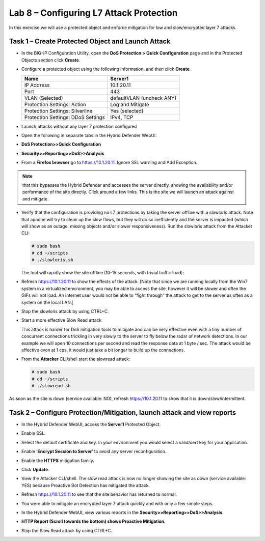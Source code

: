 Lab 8 – Configuring L7 Attack Protection
========================================

In this exercise we will use a protected object and enforce mitigation
for low and slow/encrypted layer 7 attacks.

Task 1 – Create Protected Object and Launch Attack
--------------------------------------------------

-  In the BIG-IP Configuration Utility, open the **DoS Protection >
   Quick Configuration** page and in the Protected Objects section click
   **Create**.

-  Configure a protected object using the following information, and
   then click **Create**.

   +------------------------+-----------------------------+
   | Name                   | Server1                     |
   +========================+=============================+
   | IP Address             | 10.1.20.11                  |
   +------------------------+-----------------------------+
   | Port                   | 443                         |
   +------------------------+-----------------------------+
   | VLAN (Selected)        | defaultVLAN (uncheck ANY)   |
   +------------------------+-----------------------------+
   | Protection Settings:   | Log and Mitigate            |
   | Action                 |                             |
   +------------------------+-----------------------------+
   | Protection Settings:   | Yes (selected)              |
   | Silverline             |                             |
   +------------------------+-----------------------------+
   | Protection Settings:   | IPv4, TCP                   |
   | DDoS Settings          |                             |
   +------------------------+-----------------------------+

   |image72|

-  Launch attacks without any layer 7 protection configured

-  Open the following in separate tabs in the Hybrid Defender WebUI:

-  **DoS Protection>>Quick Configuration**

-  **Security>>Reporting>>DoS>>Analysis**

-  From a **Firefox browser** go to https://10.1.20.11. Ignore SSL
   warning and Add Exception.

.. NOTE:: that this bypasses the Hybrid Defender and accesses the server directly,
   showing the availability and/or performance of the site directly. Click around a few links.
   This is the site we will launch an attack against and mitigate.

-  Verify that the configuration is providing no L7 protections by
   taking the server offline with a slowloris attack. Note that apache
   will try to clean up the slow flows, but they will do so
   inefficiently and the server is impacted (which will show as an
   outage, missing objects and/or slower responsiveness). Run the
   slowloris attack from the Attacker CLI:

   .. code-block:: console

      # sudo bash
      # cd ~/scripts
      # ./slowloris.sh

   The tool will rapidly show the site offline (10-15 seconds, with trivial
   traffic load):

   |image73|

-  Refresh https://10.1.20.11 to show the effects of the attack. [Note
   that since we are running locally from the Win7 system in a
   virtualized environment, you may be able to access the site, however
   it will be slower and often the GIFs will not load. An internet user
   would not be able to “fight through” the attack to get to the server
   as often as a system on the local LAN.]

-  Stop the slowloris attack by using CTRL+C.

-  Start a more effective Slow Read attack.

   This attack is harder for DoS mitigation tools to mitigate and can be
   very effective even with a tiny number of concurrent connections
   trickling in very slowly to the server to fly below the radar of network
   detections. In our example we will open 10 connections per second and
   read the response data at 1 byte / sec. The attack would be effective
   even at 1 cps, it would just take a bit longer to build up the
   connections.

-  From the **Attacker** CLI/shell start the slowread attack:

   .. code-block:: console

      # sudo bash
      # cd ~/scripts
      # ./slowread.sh

   |image74|

As soon as the site is down (service available: NO), refresh
https://10.1.20.11 to show that it is down/slow/intermittent.

Task 2 – Configure Protection/Mitigation, launch attack and view reports
------------------------------------------------------------------------

-  In the Hybrid Defender WebUI, access the **Server1** Protected
   Object.

-  Enable SSL.

-  Select the default certificate and key. In your environment you would
   select a valid/cert key for your application.

-  Enable ‘\ **Encrypt Session to Server**\ ’ to avoid any server
   reconfiguration.

-  Enable the **HTTPS** mitigation family.

-  Click **Update**.

   |image75|

-  View the Attacker CLI/shell. The slow read attack is now no longer
   showing the site as down (service available: YES) because Proactive
   Bot Detection has mitigated the attack.

   |image76|

-  Refresh https://10.1.20.11 to see that the site behavior has returned
   to normal.

-  You were able to mitigate an encrypted layer 7 attack quickly and
   with only a few simple steps.

-  In the Hybrid Defender WebUI, view various reports in the
   **Security>>Reporting>>DoS>>Analysis**

-  **HTTP Report (Scroll towards the bottom) shows Proactive
   Mitigation**.

   |image77|

-  Stop the Slow Read attack by using CTRL+C.

.. |image72| image:: /_static/class2/image73.png
   :width: 5.30972in
   :height: 4.87068in
.. |image73| image:: /_static/class2/image74.png
   :width: 3.76233in
   :height: 3.28646in
.. |image74| image:: /_static/class2/image75.png
   :width: 5.30972in
   :height: 4.10714in
.. |image75| image:: /_static/class2/image76.png
   :width: 5.30972in
   :height: 3.07640in
.. |image76| image:: /_static/class2/image77.png
   :width: 4.94792in
   :height: 4.12023in
.. |image77| image:: /_static/class2/image78.png
   :width: 5.30972in
   :height: 1.25578in
